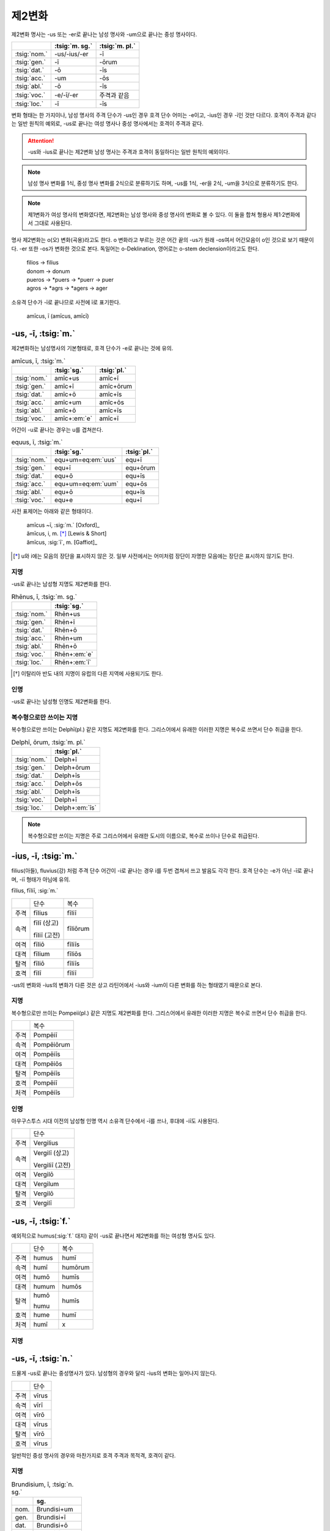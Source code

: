 제2변화
=======

제2변화 명사는 -us 또는 -er로 끝나는 남성 명사와 -um으로 끝나는 중성 명사이다.

.. csv-table::
   :header-rows: 1
   :widths: auto

   "", :tsig:`m. sg.`, :tsig:`m. pl.`
   :tsig:`nom.`, "-us/-ius/-er", "-ī"
   :tsig:`gen.`, "-ī", "-ōrum"
   :tsig:`dat.`, "-ō", "-īs"
   :tsig:`acc.`, "-um", "-ōs"
   :tsig:`abl.`, "-ō", "-īs"
   :tsig:`voc.`, "-e/-ī/-er", "주격과 같음"
   :tsig:`loc.`, "-ī", "-īs"

변화 형태는 한 가지이나, 남성 명사의 주격 단수가 -us인 경우 호격 단수 어미는 -e이고, -ius인 경우 -ī인 것만 다르다. 호격이 주격과 같다는 일반 원칙의 예외로, -us로 끝나는 여성 명사나 중성 명사에서는 호격이 주격과 같다.

.. attention:: -us와 -ius로 끝나는 제2변화 남성 명사는 주격과 호격이 동일하다는 일반 원칙의 예외이다.

.. note:: 남성 명사 변화를 1식, 중성 명사 변화를 2식으로 분류하기도 하며, -us를 1식, -er을 2식, -um을 3식으로 분류하기도 한다.

.. note:: 제1변화가 여성 명사의 변화였다면, 제2변화는 남성 명사와 중성 명사의 변화로 볼 수 있다. 이 둘을 합쳐 형용사 제1·2변화에서 그대로 사용된다.

명사 제2변화는 o(오) 변화(곡용)라고도 한다. o 변화라고 부르는 것은 어간 끝의 -us가 원래 -os여서 어간모음이 o인 것으로 보기 때문이다. -er 또한 -os가 변화한 것으로 본다. 독일어는 o-Deklination, 영어로는 o-stem declension이라고도 한다.

   | filios → filius
   | donom → donum
   | pueros → \*puers → \*puerr → puer
   | agros → \*agrs → \*agers → ager

소유격 단수가 -ī로 끝나므로 사전에 ī로 표기한다.

   | amīcus, ī (amīcus, amīcī)

.. todo:: -os/-us가 -er로 쉽게 변화하는 것 설명할 것. Alexandros>Alexander

.. todo:: 호격 단수에 따라 유형이 구분됨을 설명할 것.

-us, -ī, :tsig:`m.`
--------------------

제2변화하는 남성명사의 기본형태로, 호격 단수가 -e로 끝나는 것에 유의.

.. csv-table:: amīcus, ī, :tsig:`m.`
   :header-rows: 1
   :widths: auto

   "", :tsig:`sg.`, :tsig:`pl.`
   :tsig:`nom.`, "amīc+us", "amīc+ī"
   :tsig:`gen.`, "amīc+ī", "amīc+ōrum"
   :tsig:`dat.`, "amīc+ō", "amīc+īs"
   :tsig:`acc.`, "amīc+um", "amīc+ōs"
   :tsig:`abl.`, "amīc+ō", "amīc+īs"
   :tsig:`voc.`, "amīc+\ :em:`e`", "amīc+ī"

어간이 -u로 끝나는 경우는 u를 겹쳐쓴다.

.. csv-table:: equus, ī, :tsig:`m.`
   :header-rows: 1
   :widths: auto

   "", :tsig:`sg.`, :tsig:`pl.`
   :tsig:`nom.`, "equ+um=eq\ :em:`uus`", "equ+ī"
   :tsig:`gen.`, "equ+ī", "equ+ōrum"
   :tsig:`dat.`, "equ+ō", "equ+īs"
   :tsig:`acc.`, "equ+um=eq\ :em:`uum`", "equ+ōs"
   :tsig:`abl.`, "equ+ō", "equ+īs"
   :tsig:`voc.`, "equ+e", "equ+ī"

사전 표제어는 아래와 같은 형태이다.

   | amīcus ~ī, :sig:`m.` [Oxford]_
   | ămīcus, i, m. [*]_ [Lewis & Short]
   | ămīcus, :sig:`ī`, m. [Gaffiot]_

.. [*] u와 i에는 모음의 장단을 표시하지 않은 것. 일부 사전에서는 어미처럼 장단이 자명한 모음에는 장단은 표시하지 않기도 한다.

.. hlist::
   :columns: 2

   * amicus, ī, :sig:`m.` 친구(남성형)
   * animus, ī, :sig:`m.` 영혼(남성형)
   * carrus, ī, :sig:`m.` 수레
   * cibus, ī, :sig:`m.` 음식
   * delphīnus, ī, :sig:`m.` 돌고래
   * medicus, ī, :sig:`m.` 의사
   * numerus, ī, :sig:`m.` 수(數)

지명
^^^^

-us로 끝나는 남성형 지명도 제2변화를 한다.

.. csv-table:: Rhēnus, ī, :tsig:`m. sg.`
   :header-rows: 1
   :widths: auto

   "", :tsig:`sg.`
   :tsig:`nom.`, "Rhēn+us"
   :tsig:`gen.`, "Rhēn+ī"
   :tsig:`dat.`, "Rhēn+ō"
   :tsig:`acc.`, "Rhēn+um"
   :tsig:`abl.`, "Rhēn+ō"
   :tsig:`voc.`, "Rhēn+\ :em:`e`"
   :tsig:`loc.`, "Rhēn+\ :em:`ī`"

.. hlist::
   :columns: 2

   * Rhēnus, Rhēnī, :sig:`m. sg.` 라인(Rhine) 강 또는 레노(Reno) 강 [*]_

.. [*] 이탈리아 반도 내의 지명이 유럽의 다른 지역에 사용되기도 한다.

인명
^^^^

-us로 끝나는 남성형 인명도 제2변화를 한다.

.. hlist::
   :columns: 2

   * Brūtus, Brūtī, :sig:`m.`
   * Mārcus, Mārcī, :sig:`m.`

복수형으로만 쓰이는 지명
^^^^^^^^^^^^^^^^^^^^^^^^

복수형으로만 쓰이는 Delphī(pl.) 같은 지명도 제2변화를 한다. 그리스어에서
유래한 이러한 지명은 복수로 쓰면서 단수 취급을 한다.

.. csv-table:: Delphī, ōrum, :tsig:`m. pl.`
   :header-rows: 1
   :widths: auto

   "", :tsig:`pl.`
   :tsig:`nom.`, "Delph+ī"
   :tsig:`gen.`, "Delph+ōrum"
   :tsig:`dat.`, "Delph+īs"
   :tsig:`acc.`, "Delph+ōs"
   :tsig:`abl.`, "Delph+īs"
   :tsig:`voc.`, "Delph+ī"
   :tsig:`loc.`, "Delph+\ :em:`īs`"

.. hlist::
   :columns: 2

   * Delphī, Delphōrum, :sig:`m. pl.`

.. note:: 복수형으로만 쓰이는 지명은 주로 그리스어에서 유래한 도시의 이름으로, 복수로 쓰이나 단수로 취급된다.


-ius, -ī, :tsig:`m.`
---------------------

filius(아들), fluvius(강) 처럼 주격 단수 어간이 -i로 끝나는 경우 i를 두번 겹쳐서 쓰고 발음도 각각 한다. 호격 단수는 -e가 아닌 -ī로 끝나며, -iī 형태가 아님에 유의.

fīlius, fīliī, :sig:`m.`

+------+--------------+----------+
|      | 단수         | 복수     |
+------+--------------+----------+
| 주격 | fīlius       | fīliī    |
+------+--------------+----------+
| 속격 | fīlī (상고)  | fīliōrum |
|      |              |          |
|      | fīliī (고전) |          |
+------+--------------+----------+
| 여격 | fīliō        | fīliīs   |
+------+--------------+----------+
| 대격 | fīlium       | fīliōs   |
+------+--------------+----------+
| 탈격 | fīliō        | fīliīs   |
+------+--------------+----------+
| 호격 | fīlī         | fīliī    |
+------+--------------+----------+

-us의 변화와 -ius의 변화가 다른 것은 상고 라틴어에서 -ius와 -ium이 다른 변화를 하는 형태였기 때문으로 본다.

지명
^^^^

복수형으로만 쓰이는 Pompeii(pl.) 같은 지명도 제2변화를 한다. 그리스어에서 유래한 이러한 지명은 복수로 쓰면서 단수 취급을 한다.

+------+------------+
|      | 복수       |
+------+------------+
| 주격 | Pompēiī    |
+------+------------+
| 속격 | Pompēiōrum |
+------+------------+
| 여격 | Pompēiīs   |
+------+------------+
| 대격 | Pompēiōs   |
+------+------------+
| 탈격 | Pompēiīs   |
+------+------------+
| 호격 | Pompēiī    |
+------+------------+
| 처격 | Pompēiīs   |
+------+------------+

.. hlist::
   :columns: 2

   * Pompēiī, Pompēiōrum, :sig:`m. pl.`

인명
^^^^

아우구스투스 시대 이전의 남성형 인명 역시 소유격 단수에서 -ī를 쓰나, 후대에 -iī도 사용된다.

+------+-----------------+
|      | 단수            |
+------+-----------------+
| 주격 | Vergilius       |
+------+-----------------+
| 속격 | Vergilī (상고)  |
|      |                 |
|      | Vergiliī (고전) |
+------+-----------------+
| 여격 | Vergilō         |
+------+-----------------+
| 대격 | Vergilum        |
+------+-----------------+
| 탈격 | Vergilō         |
+------+-----------------+
| 호격 | Vergilī         |
+------+-----------------+

.. hlist::
   :columns: 2

   * Appius
   * Claudius
   * Cornelius
   * Vergilius, Vergilī, :sig:`m. sg.`

-us, -ī, :tsig:`f.`
-------------------

예외적으로 humus(:sig:`f.` 대지) 같이 -us로 끝나면서 제2변화를 하는 여성형 명사도 있다.

+------+------------+---------+
|      | 단수       | 복수    |
+------+------------+---------+
| 주격 | humus      | humī    |
+------+------------+---------+
| 속격 | humī       | humōrum |
+------+------------+---------+
| 여격 | humō       | humīs   |
+------+------------+---------+
| 대격 | humum      | humōs   |
+------+------------+---------+
| 탈격 | humō       | humīs   |
|      |            |         |
|      | humu       |         |
+------+------------+---------+
| 호격 | hume       | humī    |
+------+------------+---------+
| 처격 | humī       | x       |
+------+------------+---------+

.. hlist::
   :columns: 2

   * alvus, alvī, :sig:`f.`
   * carbasus, carbasī, :sig:`f.`
   * fāgus, fagī, :sig:`f.`
   * fīcus, fīcī, :sig:`m. f.` (fīcus, fīcūs 제4변화도 한다)
   * humus, humī, :sig:`f.` 대지
   * populus, populī, :sig:`f.`

지명
^^^^

.. hlist::
   :columns: 2

   * Aegyptus, Aegyptī, :sig:`f. sg.`
   * Corinthus, Corinthī, :sig:`f. sg.`
   * Rhodus, Rhodī, :sig:`f. sg.` 또는 Rhodos, Rhodī, :sig:`f. sg.`

-us, -ī, :tsig:`n.`
-------------------

드물게 -us로 끝나는 중성명사가 있다. 남성형의 경우와 달리 -ius의 변화는 일어나지 않는다.

+------+-------+
|      | 단수  |
+------+-------+
| 주격 | vīrus |
+------+-------+
| 속격 | vīrī  |
+------+-------+
| 여격 | vīrō  |
+------+-------+
| 대격 | vīrus |
+------+-------+
| 탈격 | vīrō  |
+------+-------+
| 호격 | vīrus |
+------+-------+

일반적인 중성 명사의 경우와 마찬가지로 호격 주격과 목적격, 호격이 같다.

.. hlist::
   :columns: 2

   * pelagus, pelagī, :sig:`n. sg.` 바다
   * vīrus, vīrī, :sig:`n. sg.` 독(毒)
   * vulgus, vulgī, :sig:`n. sg.` 평민 (드물게 남성형 제2변화 명사로도 쓰인다)

지명
^^^^

.. csv-table:: Brundisium, ī, :tsig:`n. sg.`
   :header-rows: 1
   :widths: auto

   "", "sg."
   "nom.", "Brundisi+um"
   "gen.", "Brundisi+ī"
   "dat.", "Brundisi+ō"
   "acc.", "Brundisi+um"
   "abl.", "Brundisi+ō"
   "voc.", "Brundisi+um"
   "loc.", "Brundisi+:em:`ī`"

.. hlist::
   :columns: 2

   * Brundisium, Brundisiī, :sig:`n.` sg. 브룬디시움, 현재의 브린디시(Brindisi)

-er, -(r)ī, :tsig:`m.`
----------------------

변화할 때 어간의 e가 생략되는 경우.

+------+---------+----------+
|      | 단수    | 복수     |
+------+---------+----------+
| 주격 | liber   | librī    |
+------+---------+----------+
| 속격 | librī   | librōrum |
+------+---------+----------+
| 여격 | librō   | librīs   |
+------+---------+----------+
| 대격 | librum  | librōs   |
+------+---------+----------+
| 탈격 | librō   | librīs   |
+------+---------+----------+
| 호격 | liber   | librī    |
|      |         |          |
|      | (libre) |          |
+------+---------+----------+

.. hlist::
   :columns: 2

   * ager(밭)
   * aper(멧돼지)
   * arbiter
   * cancer(게)
   * culter
   * faber(장인)
   * fiber
   * liber(책)
   * magister(선생님)
   * minister(하인)

인명
^^^^

.. hlist::
   :columns: 2

   * Alexander, Alexandrī, :sig:`m.`


-er, -(er)ī, :tsig:`m.`
-----------------------

puer(:sig:`m.` 소년)은 어간이 변화하지 않고 변화한다. 주격과 호격이 같다.

puer, puerī, :sig:`m.`

+------+---------+----------+
|      | 단수    | 복수     |
+------+---------+----------+
| 주격 | puer    | puerī    |
+------+---------+----------+
| 속격 | puerī   | puerōrum |
+------+---------+----------+
| 여격 | puerō   | puerīs   |
+------+---------+----------+
| 대격 | puerum  | puerōs   |
+------+---------+----------+
| 탈격 | puerō   | puerīs   |
+------+---------+----------+
| 호격 | puer    | puerī    |
|      |         |          |
|      | (puere) |          |
+------+---------+----------+

사전 표제어는 다음과 같다.

  | pŭĕr, ĕri, m. [Gaffiot]_
  | puĕr, ĕri, m. [Lewis & Short]
  | puer, ~erī, m. [Oxford]_
  | puer -i, m. [Cassell]_
  | puer, -ī m [CLDG2]_

.. hlist::
   :columns: 2

   * adulter
   * gener(사위)
   * līberī, ōrum, :sig:`m. pl.` 아이들
   * puer(소년)
   * socer(장인)
   * Līber(sg. 리베르, 신의 이름)
   * lucifer
   * vesper(저녁)

접미사 -fer로 끝나는 명사. 형용사인 경우는 같은 어간으로 제1·2변화 한다.

.. hlist::
   :columns: 2

   * aquilifer, aquilifeī, :sig:`m.`

접미사 -ger로 끝나는 명사. 형용사인 경우는 같은 어간으로 제1·2변화 한다.

.. hlist::
   :columns: 2

   * contiger, contigerī, :sig:`m.`


-um, -ī, :tsig:`n.`
-------------------

제2변화하는 중성명사는 -um으로 끝난다.

-us로 끝나는 남성명사의 제2변화와 달리 호격 단수는 주격 단수와 같다는 일반 원칙이 적용된다. 또, 단수 주격, 대격, 호격이 같고 복수 주격, 대격, 호격이 같다는 중성명사 변화의 일반 원칙도 지켜진다.

donum(:sig:`n.` 선물)을 예로 들면 다음과 같이 변화한다.

+------+-------+---------+
|      | 단수  | 복수    |
+------+-------+---------+
| 주격 | dōnum | dōna    |
+------+-------+---------+
| 속격 | dōnī  | dōnōrum |
+------+-------+---------+
| 여격 | dōnō  | dōnīs   |
+------+-------+---------+
| 대격 | dōnum | dōna    |
+------+-------+---------+
| 탈격 | dōnō  | dōnīs   |
+------+-------+---------+
| 호격 | dōnum | dōna    |
+------+-------+---------+

어간이 -i로 끝나는 경우 어미의 -i가 겹치면 iī로 겹쳐쓴다. -ius로 끝나는 남성명사의 제2변화와 달리 다른 변화는 없다.

+------+-----------+-------------+
|      | 단수      | 복수        |
+------+-----------+-------------+
| 주격 | convīvium | convīvia    |
+------+-----------+-------------+
| 속격 | convīviī  | convīviōrum |
+------+-----------+-------------+
| 여격 | convīviō  | convīviīs   |
+------+-----------+-------------+
| 대격 | convīvium | convīvia    |
+------+-----------+-------------+
| 탈격 | convīviō  | convīviīs   |
+------+-----------+-------------+
| 호격 | convīvium | convīvia    |
+------+-----------+-------------+

.. hlist::
   :columns: 2

   * arma(pl. 무기, 전쟁)
   * atrium(현관)
   * bellum(전쟁)
   * caelum(하늘, 끌)
   * castra(pl. 요새, 병영)
   * compluvium(물받이 천정)
   * consilium(계획)
   * convīvium, convīviī, :sig:`n.` 연회
   * cubiculum(방, 침실)
   * datum(선물)
   * donum(선물)
   * exitium(멸망, 파괴)
   * impluvium(저수조, 연못)
   * otium(여가)
   * praesidium(보호, 방어)
   * rostrum(충각, 부리, 연설대)
   * verbum(말)
   * vitium(과오, 악행)


예외
----

deus
^^^^

deus(:sig:`m.` 신)는 다양한 변화형을 가지고 있다.

+------+------+--------+
|      | 단수 | 복수   |
+------+------+--------+
| 주격 | deus | dī     |
|      |      |        |
|      |      | diī    |
|      |      |        |
|      |      | deī    |
+------+------+--------+
| 속격 | deī  | deōrum |
|      |      |        |
|      |      | deum   |
+------+------+--------+
| 여격 | deō  | dīs    |
|      |      |        |
|      |      | diīs   |
|      |      |        |
|      |      | deīs   |
+------+------+--------+
| 대격 | deum | deōs   |
+------+------+--------+
| 탈격 | deō  | dīs    |
|      |      |        |
|      |      | diīs   |
|      |      |        |
|      |      | deīs   |
+------+------+--------+
| 호격 | deus | dī     |
|      |      |        |
|      | dee  | diī    |
|      |      |        |
|      |      | deī    |
+------+------+--------+

vir
^^^

vir(:sig:`m.` 남자, 영웅, 남편)는 어간을 그대로 유지하면서 다음과 같이
변화한다. 어미만 -ir일 뿐 e가 생략되지 않는 -er의 경우와 동일하게
변화하는 것으로 볼 수 있다.

vir, virī, :sig:`m.`

+------+--------+---------+
|      | 단수   | 복수    |
+------+--------+---------+
| 주격 | vir    | virī    |
+------+--------+---------+
| 속격 | virī   | virōrum |
+------+--------+---------+
| 여격 | virō   | virīs   |
+------+--------+---------+
| 대격 | virum  | virōs   |
+------+--------+---------+
| 탈격 | virō   | virīs   |
+------+--------+---------+
| 호격 | vir    | virī    |
|      |        |         |
|      | (vire) |         |
+------+--------+---------+


소유격 복수 um
^^^^^^^^^^^^^^

-os, -ī, :tsig:`m. f.`
^^^^^^^^^^^^^^^^^^^^^^

주격이 -os로 끝나고, 목적격 단수가 -on인 경우로, 그리스어의 영향을 받은 것이다.

주격 단수는 -os, 목적격 복수는 -ōs로 장단은 다르지만 형태가 같다.

.. hlist::
   :columns: 2

   * lōtos, lōtī, :sig:`m. f.` 로터스 (=lōtus, lōtī)
   * mȳthos, mȳthī, :sig:`m.` 신화

지명
++++

이렇게 변화하는 지명은 대부분 여성형이다.

.. csv-table:: Dēlos, ī, :tsig:`f. sg.`
   :header-rows: 1
   :widths: auto

   "", :tsig:`sg.`
   :tsig:`nom.`, "Dēlos"
   :tsig:`gen.`, "Dēl+ī"
   :tsig:`dat.`, "Dēl+ō"
   :tsig:`acc.`, "Dēl+on"
   :tsig:`abl.`, "Dēl+ō"
   :tsig:`voc.`, "Dēl+e"

.. hlist::
   :columns: 2

   * Dēlos, Dēlī, :sig:`f. sg.` 델로스 섬
   * Samos, Samī, :sig:`f. sg.`

인명
++++

.. todo:: Sōcrateos, Thēseos, Perseos 변화 확인할 것

-on, -ī, :tsig:`n.`
^^^^^^^^^^^^^^^^^^^

주격이 -on으로 끝나고, 목적격 단수가 -on인 경우로, 그리스어의 영향을 받은 것이다.

.. csv-table:: phaenomenon, ī, :tsig:`n.`
   :header-rows: 1
   :widths: auto

   "", :tsig:`sg.`
   :tsig:`nom.`, "phaenomen+on", "phaenomen+a"
   :tsig:`gen.`, "phaenomen+ī", "phaenomen+ōrum"
   :tsig:`dat.`, "phaenomen+ō", "phaenomen+īs"
   :tsig:`acc.`, "phaenomen+\ :em:`on`", "phaenomen+a"
   :tsig:`abl.`, "phaenomen+ō", "phaenomen+īs"
   :tsig:`voc.`, "phaenomen+on", "phaenomen+a"

.. note::
   -os, -ī, :sig:`m. f.` 형태와 변화 양상이 동일하므로 하나로 묶어서 분류할 수도 있다.
